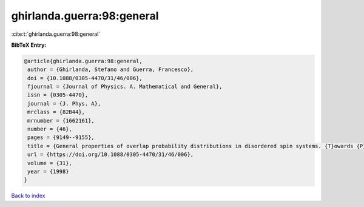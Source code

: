 ghirlanda.guerra:98:general
===========================

:cite:t:`ghirlanda.guerra:98:general`

**BibTeX Entry:**

.. code-block:: bibtex

   @article{ghirlanda.guerra:98:general,
    author = {Ghirlanda, Stefano and Guerra, Francesco},
    doi = {10.1088/0305-4470/31/46/006},
    fjournal = {Journal of Physics. A. Mathematical and General},
    issn = {0305-4470},
    journal = {J. Phys. A},
    mrclass = {82B44},
    mrnumber = {1662161},
    number = {46},
    pages = {9149--9155},
    title = {General properties of overlap probability distributions in disordered spin systems. {T}owards {P}arisi ultrametricity},
    url = {https://doi.org/10.1088/0305-4470/31/46/006},
    volume = {31},
    year = {1998}
   }

`Back to index <../By-Cite-Keys.rst>`_
